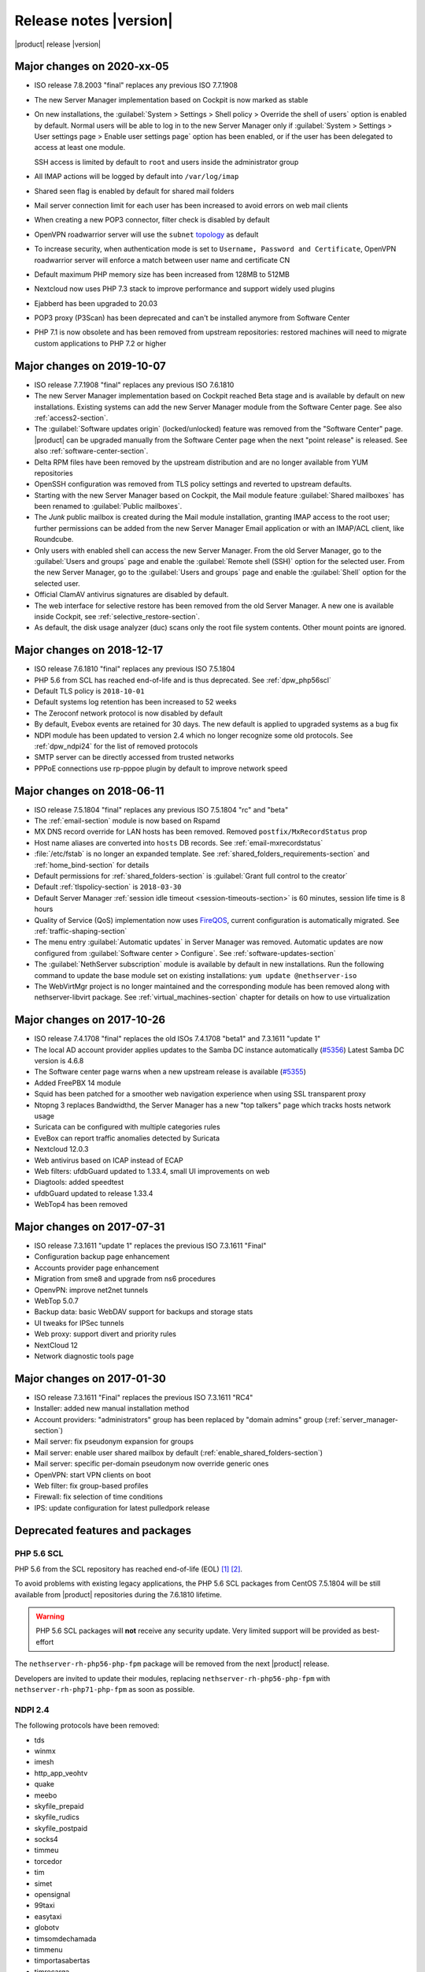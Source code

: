 .. _release-notes-section:

=======================
Release notes |version|
=======================

|product| release |version|

.. only:: nscom

    - ISO release 7.8.2003 "final" replaces any previous ISO 7.7.1908

    - This release is based on `CentOS 7 (2003) <https://wiki.centos.org/Manuals/ReleaseNotes/CentOS7>`_

    - CentOS 7 will receive security updates until 2024-06-30
    
    - :ref:`nscom-releases-section`

    - List of `changes <https://github.com/NethServer/dev/issues?utf8=%E2%9C%93&q=is%3Aissue%20is%3Aclosed%20closed%3A2017-01-30T23%3A59%3A59Z..2024-06-30>`_

    - List of `known bugs <https://github.com/NethServer/dev/issues?utf8=%E2%9C%93&q=is%3Aissue+is%3Aopen+label%3Abug>`_

    - Discussions around `possible bugs <http://community.nethserver.org/c/bug>`_

.. only:: nsent

    - ISO release 7.8.2003 "final" replaces any previous ISO 7.7.1908

    - This release is based on `CentOS 7 (1908) <https://wiki.centos.org/Manuals/ReleaseNotes/CentOS7>`_

    - CentOS 7 will receive security updates until 2024-06-30

Major changes on 2020-xx-05
---------------------------

* ISO release 7.8.2003 "final" replaces any previous ISO 7.7.1908

* The new Server Manager implementation based on Cockpit is now marked as stable

* On new installations, the :guilabel:`System > Settings > Shell policy > Override the shell of users` option is enabled by default.
  Normal users will be able to log in to the new Server Manager only if :guilabel:`System > Settings > User settings page > Enable user settings page` option has been enabled, or if the user has been
  delegated to access at least one module.

  SSH access is limited by default to ``root`` and users inside the administrator group

* All IMAP actions will be logged by default into ``/var/log/imap``

* Shared seen flag is enabled by default for shared mail folders

* Mail server connection limit for each user has been increased to avoid errors on web mail clients

* When creating a new POP3 connector, filter check is disabled by default

* OpenVPN roadwarrior server will use the ``subnet`` `topology <https://community.openvpn.net/openvpn/wiki/Topology>`_ as default

* To increase security, when authentication mode is set to ``Username, Password and Certificate``, OpenVPN roadwarrior server will enforce a
  match between user name and certificate CN

* Default maximum PHP memory size has been increased from 128MB to 512MB

* Nextcloud now uses PHP 7.3 stack to improve performance and support widely used plugins

* Ejabberd has been upgraded to 20.03

* POP3 proxy (P3Scan) has been deprecated and can't be installed anymore from Software Center

* PHP 7.1 is now obsolete and has been removed from upstream repositories: restored machines will need to migrate custom applications to PHP 7.2 or higher



Major changes on 2019-10-07
---------------------------

* ISO release 7.7.1908 "final" replaces any previous ISO 7.6.1810

* The new Server Manager implementation based on Cockpit reached Beta stage and
  is available by default on new installations. Existing systems can add the new
  Server Manager module from the Software Center page.  See also
  :ref:`access2-section`.

* The :guilabel:`Software updates origin` (locked/unlocked) feature was removed
  from the "Software Center" page. |product| can be upgraded manually
  from the Software Center page when the next "point release" is released. See
  also :ref:`software-center-section`.

* Delta RPM files have been removed by the upstream distribution and are no longer
  available from YUM repositories

* OpenSSH configuration was removed from TLS policy settings and reverted to
  upstream defaults.

* Starting with the new Server Manager based on Cockpit, the Mail module
  feature :guilabel:`Shared mailboxes` has been renamed to :guilabel:`Public
  mailboxes`.

* The `Junk` public mailbox is created during the Mail module installation,
  granting IMAP access to the root user; further permissions can be added from the
  new Server Manager Email application or with an IMAP/ACL client, like Roundcube.

* Only users with enabled shell can access the new Server Manager.
  From the old Server Manager, go to the :guilabel:`Users and groups` page and enable
  the :guilabel:`Remote shell (SSH)` option for the selected user.
  From the new Server Manager, go to the :guilabel:`Users and groups` page and enable
  the :guilabel:`Shell` option for the selected user.

* Official ClamAV antivirus signatures are disabled by default.

* The web interface for selective restore has been removed from the old Server Manager.
  A new one is available inside Cockpit, see :ref:`selective_restore-section`.

* As default, the disk usage analyzer (duc) scans only the root file system contents. Other mount points are ignored.


Major changes on 2018-12-17
---------------------------

* ISO release 7.6.1810 "final" replaces any previous ISO 7.5.1804

* PHP 5.6 from SCL has reached end-of-life and is thus deprecated.
  See :ref:`dpw_php56scl`

* Default TLS policy is ``2018-10-01``

* Default systems log retention has been increased to 52 weeks

* The Zeroconf network protocol is now disabled by default

* By default, Evebox events are retained for 30 days. The new default is 
  applied to upgraded systems as a bug fix
  
* NDPI module has been updated to version 2.4 which no longer recognize some old protocols.
  See :ref:`dpw_ndpi24` for the list of removed protocols
  
* SMTP server can be directly accessed from trusted networks

* PPPoE connections use rp-pppoe plugin by default to improve network speed

.. only:: nscom

    * For repositories that support GPG metadata signature, YUM runs now an
      integrity check (``repo_gpgcheck=1``) for additional security. This new
      default setting is applied automatically unless a ``.repo`` file was changed
      locally. In that case an ``.rpmnew`` file is created instead of overwriting
      the local changes. Rename the ``.rpmnew`` to ``.repo`` to apply the new
      defaults. This is the list of files to be checked:

        - :file:`/etc/nethserver/yum-update.d/NsReleaseLock.repo`
        - :file:`/etc/yum.repos.d/NethServer.repo`
        - :file:`/etc/yum.repos.d/NsReleaseLock.repo`

Major changes on 2018-06-11
---------------------------

* ISO release 7.5.1804 "final" replaces any previous ISO 7.5.1804 "rc" and "beta"

* The :ref:`email-section` module is now based on Rspamd

* MX DNS record override for LAN hosts has been removed. Removed ``postfix/MxRecordStatus`` prop

* Host name aliases are converted into ``hosts`` DB records. See :ref:`email-mxrecordstatus`

* :file:`/etc/fstab` is no longer an expanded template. See :ref:`shared_folders_requirements-section` and :ref:`home_bind-section` for details

* Default permissions for :ref:`shared_folders-section` is :guilabel:`Grant full control to the creator`

* Default :ref:`tlspolicy-section` is ``2018-03-30``

* Default Server Manager :ref:`session idle timeout <session-timeouts-section>` is 60 minutes, session life time is 8 hours

* Quality of Service (QoS) implementation now uses `FireQOS <https://github.com/firehol/firehol/wiki/FireQOS>`_,
  current configuration is automatically migrated. See :ref:`traffic-shaping-section`

* The menu entry :guilabel:`Automatic updates` in Server Manager was removed.
  Automatic  updates are now configured from :guilabel:`Software center >
  Configure`. See :ref:`software-updates-section`

* The :guilabel:`NethServer subscription` module is available by default in new installations.
  Run the following command to update the base module set on existing installations: ``yum update @nethserver-iso``

* The WebVirtMgr project is no longer maintained and the corresponding module has been removed
  along with nethserver-libvirt package.
  See :ref:`virtual_machines-section` chapter for details on how to use virtualization

Major changes on 2017-10-26
---------------------------

* ISO release 7.4.1708 "final" replaces the old ISOs 7.4.1708 "beta1" and 7.3.1611 "update 1"

* The local AD account provider applies updates to the Samba DC
  instance automatically (`#5356 <https://github.com/NethServer/dev/issues/5356>`_)
  Latest Samba DC version is 4.6.8

* The Software center page warns when a new upstream release is available 
  (`#5355 <https://github.com/NethServer/dev/issues/5355>`_)
  
* Added FreePBX 14 module
  
* Squid has been patched for a smoother web navigation experience when using SSL transparent proxy

* Ntopng 3 replaces Bandwidthd, the Server Manager has a new "top talkers" 
  page which tracks hosts network usage

* Suricata can be configured with multiple categories rules

* EveBox can report traffic anomalies detected by Suricata

* Nextcloud 12.0.3

* Web antivirus based on ICAP instead of ECAP

* Web filters: ufdbGuard updated to 1.33.4, small UI improvements on web

* Diagtools: added speedtest

* ufdbGuard updated to release 1.33.4

* WebTop4 has been removed

Major changes on 2017-07-31
---------------------------

* ISO release 7.3.1611 "update 1" replaces the previous ISO 7.3.1611 "Final"

* Configuration backup page enhancement

* Accounts provider page enhancement

* Migration from sme8 and upgrade from ns6 procedures

* OpenvPN: improve net2net tunnels

* WebTop 5.0.7 

* Backup data: basic WebDAV support for backups and storage stats

* UI tweaks for IPSec tunnels

* Web proxy: support divert and priority rules

* NextCloud 12

* Network diagnostic tools page

Major changes on 2017-01-30
---------------------------

* ISO release 7.3.1611 "Final" replaces the previous ISO 7.3.1611 "RC4"
* Installer: added new manual installation method
* Account providers: "administrators" group has been replaced by "domain admins" group (:ref:`server_manager-section`)
* Mail server: fix pseudonym expansion for groups
* Mail server: enable user shared mailbox by default (:ref:`enable_shared_folders-section`)
* Mail server: specific per-domain pseudonym now override generic ones
* OpenVPN: start VPN clients on boot
* Web filter: fix group-based profiles
* Firewall: fix selection of time conditions
* IPS: update configuration for latest pulledpork release

Deprecated features and packages
--------------------------------

.. _dpw_php56scl:

PHP 5.6 SCL
^^^^^^^^^^^

PHP 5.6 from the SCL repository has reached end-of-life (EOL) [#PHP56RHEOL]_
[#PHP56EOL]_.

To avoid problems with existing legacy applications, the PHP 5.6 SCL packages
from CentOS 7.5.1804 will be still available from |product| repositories during
the 7.6.1810 lifetime.

.. warning::

    PHP 5.6 SCL packages will **not** receive any security update. Very limited
    support will be provided as best-effort

The ``nethserver-rh-php56-php-fpm`` package will be removed from the next
|product| release.

Developers are invited to update their modules, replacing
``nethserver-rh-php56-php-fpm`` with ``nethserver-rh-php71-php-fpm`` as soon as
possible.

.. _dpw_ndpi24:

NDPI 2.4
^^^^^^^^

The following protocols have been removed:

* tds
* winmx
* imesh
* http_app_veohtv
* quake
* meebo
* skyfile_prepaid
* skyfile_rudics
* skyfile_postpaid
* socks4
* timmeu
* torcedor
* tim
* simet
* opensignal
* 99taxi
* easytaxi
* globotv
* timsomdechamada
* timmenu
* timportasabertas
* timrecarga
* timbeta

Rules using the above protocols, will be automatically disabled.

Upgrading |product| 6 to |product| |version|
--------------------------------------------

It is possible to upgrade the previous major release of |product| to |version|,
with a backup/restore strategy. See the :ref:`upgrade-section` for details.

.. _server_manager-section:

Server Manager access
^^^^^^^^^^^^^^^^^^^^^

If you want to grant :ref:`Server Manager access to other users than root <admin-account-section>`,
please add the users to the "domain admins" group and execute: ::

  config delete admins
  /etc/e-smith/events/actions/initialize-default-databases

.. _enable_shared_folders-section:

User shared mailbox
^^^^^^^^^^^^^^^^^^^

If you want to enable user shared mailbox, execute: ::

  config setprop dovecot SharedMailboxesStatus enabled
  signal-event nethserver-mail-server-update

.. _discontinued-section:

Discontinued packages
^^^^^^^^^^^^^^^^^^^^^

The following packages were available in the previous 6 release and have been
removed in 7:

* nethserver-collectd-web: replaced by nethserver-cgp
* nethserver-password: integrated inside nethserver-sssd
* nethserver-faxweb2: see the discussion `faxweb2 vs avantfax <http://community.nethserver.org/t/ns-7-faxweb2-vs-avantafax/2645>`_.
* nethserver-fetchmail: replaced by getmail
* nethserver-ocsinventory, nethserver-adagios: due to compatibility problems with Nagios, these modules will be
  mantained only on |product| 6 release
* nethserver-ipsec: IPSec tunnels are now implemented in nethserver-ipsec-tunnels, L2TP function has been dropped
* nethserver-webvirtmgr


----

.. rubric:: References

.. [#PHP56RHEOL] Red Hat Software Collections Product Life Cycle -- https://access.redhat.com/support/policy/updates/rhscl
.. [#PHP56EOL] PHP supported versions -- http://php.net/supported-versions.php
